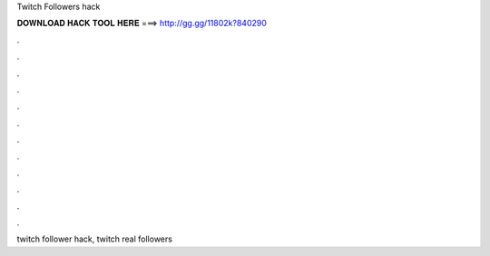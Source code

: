 Twitch Followers hack



𝐃𝐎𝐖𝐍𝐋𝐎𝐀𝐃 𝐇𝐀𝐂𝐊 𝐓𝐎𝐎𝐋 𝐇𝐄𝐑𝐄 ===> http://gg.gg/11802k?840290



.



.



.



.



.



.



.



.



.



.



.



.

twitch follower hack, twitch real followers
